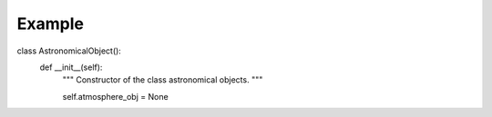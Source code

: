 Example
=======

class AstronomicalObject():
    def __init__(self):
        """
        Constructor of the class astronomical objects.
        """
        
        self.atmosphere_obj = None